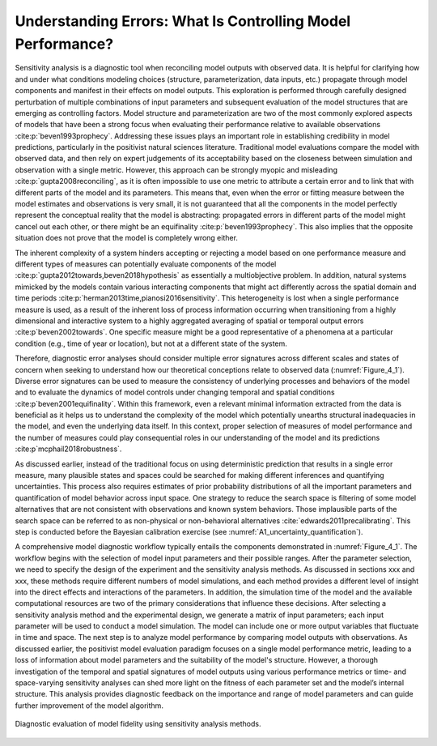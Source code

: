 .. _4_1_understanding_errors:

Understanding Errors: What Is Controlling Model Performance?
############################################################

Sensitivity analysis is a diagnostic tool when reconciling model outputs with observed data. It is helpful for clarifying how and under what conditions modeling choices (structure, parameterization, data inputs, etc.) propagate through model components and manifest in their effects on model outputs. This exploration is performed through carefully designed perturbation of multiple combinations of input parameters and subsequent evaluation of the model structures that are emerging as controlling factors. Model structure and parameterization are two of the most commonly explored aspects of models that have been a strong focus when evaluating their performance relative to available observations :cite:p:`beven1993prophecy`. Addressing these issues plays an important role in establishing credibility in model predictions, particularly in the positivist natural sciences literature. Traditional model evaluations compare the model with observed data, and then rely on expert judgements of its acceptability based on the closeness between simulation and observation with a single metric. However, this approach can be strongly myopic and misleading :cite:p:`gupta2008reconciling`, as it is often impossible to use one metric to attribute a certain error and to link that with different parts of the model and its parameters. This means that, even when the error or fitting measure between the model estimates and observations is very small, it is not guaranteed that all the components in the model perfectly represent the conceptual reality that the model is abstracting: propagated errors in different parts of the model might cancel out each other, or there might be an equifinality :cite:p:`beven1993prophecy`. This also implies that the opposite situation does not prove that the model is completely wrong either.

The inherent complexity of a system hinders accepting or rejecting a model based on one performance measure and different types of measures can potentially evaluate components of the model :cite:p:`gupta2012towards,beven2018hypothesis` as essentially a multiobjective problem. In addition, natural systems mimicked by the models contain various interacting components that might act differently across the spatial domain and time periods :cite:p:`herman2013time,pianosi2016sensitivity`. This heterogeneity is lost when a single performance measure is used, as a result of the inherent loss of process information occurring when transitioning from a highly dimensional and interactive system to a highly aggregated averaging of spatial or temporal output errors :cite:p`beven2002towards`. One specific measure might be a good representative of a phenomena at a particular condition (e.g., time of year or location), but not at a different state of the system. 

Therefore, diagnostic error analyses should consider multiple error signatures across different scales and states of concern when seeking to understand how our theoretical conceptions relate to observed data (:numref:`Figure_4_1`). Diverse error signatures can be used to measure the consistency of underlying processes and behaviors of the model and to evaluate the dynamics of model controls under changing temporal and spatial conditions :cite:p`beven2001equifinality`. Within this framework, even a relevant minimal information extracted from the data is beneficial as it helps us to understand the complexity of the model which potentially unearths structural inadequacies in the model, and even the underlying data itself. In this context, proper selection of measures of model performance and the number of measures could play consequential roles in our understanding of the model and its predictions :cite:p`mcphail2018robustness`. 

As discussed earlier, instead of the traditional focus on using deterministic prediction that results in a single error measure, many plausible states and spaces could be searched for making different inferences and quantifying uncertainties. This process also requires estimates of prior probability distributions of all the important parameters and quantification of model behavior across input space. One strategy to reduce the search space is filtering of some model alternatives that are not consistent with observations and known system behaviors. Those implausible parts of the search space can be referred to as non-physical or non-behavioral alternatives :cite:`edwards2011precalibrating`. This step is conducted before the Bayesian calibration exercise (see :numref:`A1_uncertainty_quantification`).

A comprehensive model diagnostic workflow typically entails the components demonstrated in :numref:`Figure_4_1`. The workflow begins with the selection of model input parameters and their possible ranges. After the parameter selection, we need to specify the design of the experiment and the sensitivity analysis methods. As discussed in sections xxx and xxx, these methods require different numbers of model simulations, and each method provides a different level of insight into the direct effects and interactions of the parameters. In addition, the simulation time of the model and the available computational resources are two of the primary considerations that influence these decisions. After selecting a sensitivity analysis method and the experimental design, we generate a matrix of input parameters; each input parameter will be used to conduct a model simulation. The model can include one or more output variables that fluctuate in time and space. The next step is to analyze model performance by comparing model outputs with observations. As discussed earlier, the positivist model evaluation paradigm focuses on a single model performance metric, leading to a loss of information about model parameters and the suitability of the model's structure. However, a thorough investigation of the temporal and spatial signatures of model outputs using various performance metrics or time- and space-varying sensitivity analyses can shed more light on the fitness of each parameter set and the model’s internal structure. This analysis provides diagnostic feedback on the importance and range of model parameters and can guide further improvement of the model algorithm.

.. _Figure_4_1:
.. figure:: _static/figure10_diagnostic_workflow.png
    :alt: Figure 10.
    :width: 500px
    :align: center

    Diagnostic evaluation of model fidelity using sensitivity analysis methods.